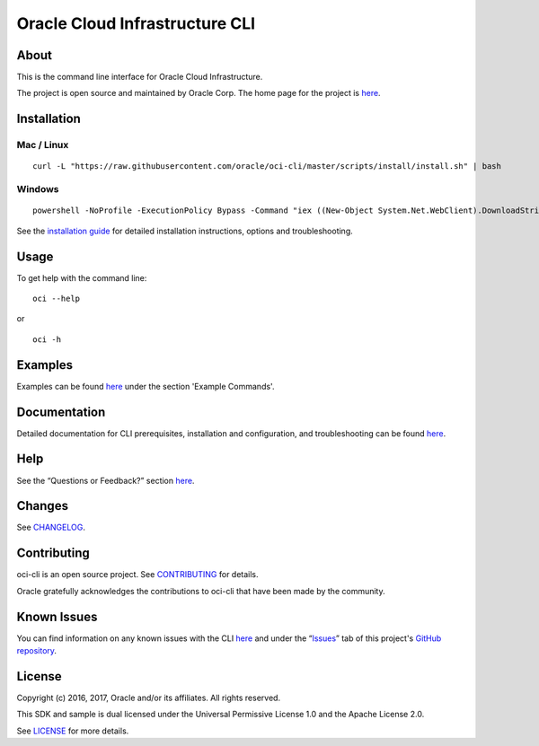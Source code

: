 Oracle Cloud Infrastructure CLI
~~~~~~~~~~~~~~~~~~~~~~~~~~~~~~~~~~~~

About
=====
This is the command line interface for Oracle Cloud Infrastructure.

The project is open source and maintained by Oracle Corp. The home page for the project is `here`__.

__ https://docs.us-phoenix-1.oraclecloud.com/Content/API/SDKDocs/cli.htm


Installation
============

Mac / Linux
-----------
::

    curl -L "https://raw.githubusercontent.com/oracle/oci-cli/master/scripts/install/install.sh" | bash

Windows
-------
::

    powershell -NoProfile -ExecutionPolicy Bypass -Command "iex ((New-Object System.Net.WebClient).DownloadString('https://raw.githubusercontent.com/oracle/oci-cli/master/scripts/install/install.ps1'))"

See the `installation guide`__ for detailed installation instructions, options and troubleshooting.

__ https://docs.us-phoenix-1.oraclecloud.com/Content/API/SDKDocs/cli.htm#CLIInstallationOptions


Usage
=====
To get help with the command line:
::

    oci --help

or

::

    oci -h


Examples
========
Examples can be found here__ under the section 'Example Commands'.

__ https://docs.us-phoenix-1.oraclecloud.com/Content/API/SDKDocs/cli.htm#use


Documentation
=============

Detailed documentation for CLI prerequisites, installation and configuration, and troubleshooting can be found here__.

__ https://docs.us-phoenix-1.oraclecloud.com/Content/API/SDKDocs/cli.htm


Help
====
See the “Questions or Feedback?” section here__.

__ https://docs.us-phoenix-1.oraclecloud.com/Content/API/SDKDocs/cli.htm#questions


Changes
=======
See CHANGELOG__.

__ https://github.com/oracle/oci-cli/blob/master/CHANGELOG.rst


Contributing
============
oci-cli is an open source project. See CONTRIBUTING__ for details.

Oracle gratefully acknowledges the contributions to oci-cli that have been made by the community.

__ https://github.com/oracle/oci-cli/blob/master/CONTRIBUTING.rst


Known Issues
============
You can find information on any known issues with the CLI here__ and under the “Issues__” tab of this project's `GitHub repository`__.

__ https://docs.us-phoenix-1.oraclecloud.com/Content/knownissues.htm
__ https://github.com/oracle/oci-cli/issues
__ https://github.com/oracle/oci-cli


License
=======
Copyright (c) 2016, 2017, Oracle and/or its affiliates. All rights reserved.

This SDK and sample is dual licensed under the Universal Permissive License 1.0 and the Apache License 2.0.

See LICENSE__ for more details.

__ https://github.com/oracle/oci-cli/blob/master/LICENSE.txt

